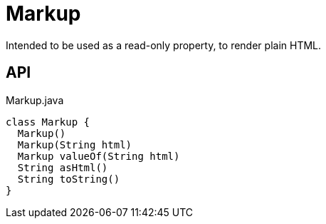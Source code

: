 = Markup
:Notice: Licensed to the Apache Software Foundation (ASF) under one or more contributor license agreements. See the NOTICE file distributed with this work for additional information regarding copyright ownership. The ASF licenses this file to you under the Apache License, Version 2.0 (the "License"); you may not use this file except in compliance with the License. You may obtain a copy of the License at. http://www.apache.org/licenses/LICENSE-2.0 . Unless required by applicable law or agreed to in writing, software distributed under the License is distributed on an "AS IS" BASIS, WITHOUT WARRANTIES OR  CONDITIONS OF ANY KIND, either express or implied. See the License for the specific language governing permissions and limitations under the License.

Intended to be used as a read-only property, to render plain HTML.

== API

[source,java]
.Markup.java
----
class Markup {
  Markup()
  Markup(String html)
  Markup valueOf(String html)
  String asHtml()
  String toString()
}
----

